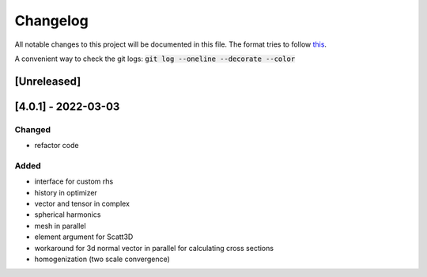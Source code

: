 
Changelog
---------

All notable changes to this project will be documented in this file. 
The format tries to follow `this <https://keepachangelog.com>`_.

A convenient way to check the git logs: :code:`git log --oneline --decorate --color`



[Unreleased]
~~~~~~~~~~~~

[4.0.1] - 2022-03-03
~~~~~~~~~~~~~~~~~~~~~

Changed
=======

- refactor code

Added
=======

- interface for custom rhs
- history in optimizer 
- vector and tensor in complex 
- spherical harmonics
- mesh in parallel
- element argument for Scatt3D
- workaround for 3d normal vector in parallel for calculating cross sections
- homogenization (two scale convergence)
